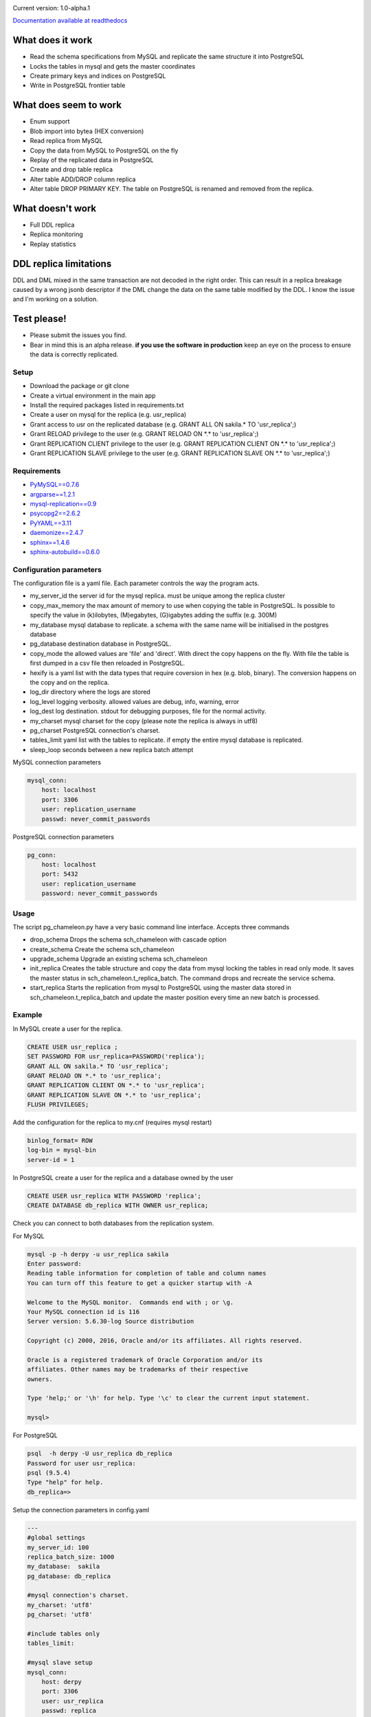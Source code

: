 
.. image:: images/pgchameleon.png




Current version: 1.0-alpha.1

.. image:: https://readthedocs.org/projects/pg-chameleon/badge/?version=latest
    :target: http://pg-chameleon.readthedocs.io/en/latest/?badge=latest
    :alt: Documentation Status

`Documentation available at readthedocs <http://pg-chameleon.readthedocs.io/en/latest/>`_

What does it work
..............................
* Read the schema specifications from MySQL and replicate the same structure it into PostgreSQL
* Locks the tables in mysql and gets the master coordinates
* Create primary keys and indices on PostgreSQL
* Write in PostgreSQL frontier table

What does seem to work
..............................
* Enum support
* Blob import into bytea (HEX conversion)
* Read replica from MySQL
* Copy the data from MySQL to PostgreSQL on the fly
* Replay of the replicated data in PostgreSQL
* Create and drop table replica
* Alter table ADD/DROP column replica
* Alter table DROP PRIMARY KEY. The table on PostgreSQL is renamed and removed from the replica.


What doesn't work
..............................
* Full DDL replica 
* Replica monitoring 
* Replay statistics


DDL replica limitations
..............................
DDL and DML mixed in the same transaction are not decoded in the right order. 
This can result in a replica breakage caused by a wrong jsonb descriptor if
the DML change the data on the same table modified by the DDL.
I know the issue and I'm working on a solution.



Test please!
..............................

* Please submit the issues you find.
* Bear in mind this is an alpha release. **if you use the software in production** keep an eye on the process to ensure the data is correctly replicated.


Setup 
**********

* Download the package or git clone
* Create a virtual environment in the main app
* Install the required packages listed in requirements.txt 
* Create a user on mysql for the replica (e.g. usr_replica)
* Grant access to usr on the replicated database (e.g. GRANT ALL ON sakila.* TO 'usr_replica';)
* Grant RELOAD privilege to the user (e.g. GRANT RELOAD ON \*.\* to 'usr_replica';)
* Grant REPLICATION CLIENT privilege to the user (e.g. GRANT REPLICATION CLIENT ON \*.\* to 'usr_replica';)
* Grant REPLICATION SLAVE privilege to the user (e.g. GRANT REPLICATION SLAVE ON \*.\* to 'usr_replica';)


Requirements
******************
* `PyMySQL==0.7.6 <https://github.com/PyMySQL/PyMySQL>`_ 
* `argparse==1.2.1 <https://github.com/bewest/argparse>`_
* `mysql-replication==0.9 <https://github.com/noplay/python-mysql-replication>`_
* `psycopg2==2.6.2 <https://github.com/psycopg/psycopg2>`_
* `PyYAML==3.11 <https://github.com/yaml/pyyaml>`_
* `daemonize==2.4.7 <https://pypi.python.org/pypi/daemonize/>`_
* `sphinx==1.4.6 <http://www.sphinx-doc.org/en/stable/>`_
* `sphinx-autobuild==0.6.0 <https://github.com/GaretJax/sphinx-autobuild>`_

Configuration parameters
********************************
The configuration file is a yaml file. Each parameter controls the
way the program acts.

* my_server_id the server id for the mysql replica. must be unique among the replica cluster
* copy_max_memory the max amount of memory to use when copying the table in PostgreSQL. Is possible to specify the value in (k)ilobytes, (M)egabytes, (G)igabytes adding the suffix (e.g. 300M)
* my_database mysql database to replicate. a schema with the same name will be initialised in the postgres database
* pg_database destination database in PostgreSQL. 
* copy_mode the allowed values are 'file'  and 'direct'. With direct the copy happens on the fly. With file the table is first dumped in a csv file then reloaded in PostgreSQL.
* hexify is a yaml list with the data types that require coversion in hex (e.g. blob, binary). The conversion happens on the copy and on the replica.
* log_dir directory where the logs are stored
* log_level logging verbosity. allowed values are debug, info, warning, error
* log_dest log destination. stdout for debugging purposes, file for the normal activity.
* my_charset mysql charset for the copy (please note the replica is always in utf8)
* pg_charset PostgreSQL connection's charset. 
* tables_limit yaml list with the tables to replicate. if empty the entire mysql database is replicated.
* sleep_loop seconds between a new replica  batch attempt

MySQL connection parameters
    
.. code-block:: yaml

    mysql_conn:
        host: localhost
        port: 3306
        user: replication_username
        passwd: never_commit_passwords


PostgreSQL connection parameters

.. code-block:: yaml

    pg_conn:
        host: localhost
        port: 5432
        user: replication_username
        password: never_commit_passwords


Usage
**********************
The script pg_chameleon.py have a very basic command line interface. Accepts three commands

* drop_schema Drops the schema sch_chameleon with cascade option
* create_schema Create the schema sch_chameleon
* upgrade_schema Upgrade an existing schema sch_chameleon
* init_replica Creates the table structure and copy the data from mysql locking the tables in read only mode. It saves the master status in sch_chameleon.t_replica_batch. The command drops and recreate the service schema.
* start_replica Starts the replication from mysql to PostgreSQL using the master data stored in sch_chameleon.t_replica_batch and update the master position every time an new batch is processed.

Example
**********************

In MySQL create a user for the replica.

.. code-block:: sql

    CREATE USER usr_replica ;
    SET PASSWORD FOR usr_replica=PASSWORD('replica');
    GRANT ALL ON sakila.* TO 'usr_replica';
    GRANT RELOAD ON *.* to 'usr_replica';
    GRANT REPLICATION CLIENT ON *.* to 'usr_replica';
    GRANT REPLICATION SLAVE ON *.* to 'usr_replica';
    FLUSH PRIVILEGES;
    
Add the configuration for the replica to my.cnf (requires mysql restart)

.. code-block:: none
    
    binlog_format= ROW
    log-bin = mysql-bin
    server-id = 1

In PostgreSQL create a user for the replica and a database owned by the user

.. code-block:: sql

    CREATE USER usr_replica WITH PASSWORD 'replica';
    CREATE DATABASE db_replica WITH OWNER usr_replica;

Check you can connect to both databases from the replication system.

For MySQL

.. code-block:: none 

    mysql -p -h derpy -u usr_replica sakila 
    Enter password: 
    Reading table information for completion of table and column names
    You can turn off this feature to get a quicker startup with -A

    Welcome to the MySQL monitor.  Commands end with ; or \g.
    Your MySQL connection id is 116
    Server version: 5.6.30-log Source distribution

    Copyright (c) 2000, 2016, Oracle and/or its affiliates. All rights reserved.

    Oracle is a registered trademark of Oracle Corporation and/or its
    affiliates. Other names may be trademarks of their respective
    owners.

    Type 'help;' or '\h' for help. Type '\c' to clear the current input statement.

    mysql> 
    
For PostgreSQL

.. code-block:: none

    psql  -h derpy -U usr_replica db_replica
    Password for user usr_replica: 
    psql (9.5.4)
    Type "help" for help.
    db_replica=> 

Setup the connection parameters in config.yaml

.. code-block:: yaml

    ---
    #global settings
    my_server_id: 100
    replica_batch_size: 1000
    my_database:  sakila
    pg_database: db_replica

    #mysql connection's charset. 
    my_charset: 'utf8'
    pg_charset: 'utf8'

    #include tables only
    tables_limit:

    #mysql slave setup
    mysql_conn:
        host: derpy
        port: 3306
        user: usr_replica
        passwd: replica

    #postgres connection
    pg_conn:
        host: derpy
        port: 5432
        user: usr_replica
        password: replica
    


Initialise the schema and the replica with


.. code-block:: none
    
    ./pg_chameleon.py init_replica


Start the replica with


.. code-block:: none
    
    ./pg_chameleon.py start_replica
	

Platform and versions
****************************

The library is being developed on Linux Slackware 14.2 with python 2.7.6.

The databases source and target are tested on FreeBSD 10.3

* MySQL: 5.6.33 
* PostgreSQL: 9.5.4
  



